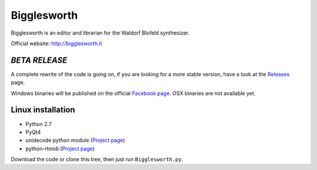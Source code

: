 Bigglesworth
============

.. image:: https://cloud.githubusercontent.com/assets/523596/23536074/e2759486-ffc2-11e6-9350-7b3eb916c389.jpg
   :target: https://cloud.githubusercontent.com/assets/523596/23536073/e25f7e08-ffc2-11e6-9af5-dfd48cd2e906.jpg
   :alt: Screenshot

Bigglesworth is an editor and librarian for the Waldorf Blofeld synthesizer.

Official website: http://bigglesworth.it

*BETA RELEASE*
--------------

A complete rewrite of the code is going on, if you are looking for a
more stable version, have a look at the Releases_ page.

Windows binaries will be published on the official `Facebook page`_.
OSX binaries are not available yet.

Linux installation
------------------

- Python 2.7
- PyQt4
- unidecode python module (`Project page <https://pypi.org/project/Unidecode/>`__)
- python-rtmidi (`Project page <http://trac.chrisarndt.de/code/wiki/python-rtmidi>`__)

Download the code or clone this tree, then just run ``Bigglesworth.py``.


.. _Releases: https://github.com/MaurizioB/Bigglesworth/releases
.. _Facebook page: https://fb.com/bigglesworthapp
